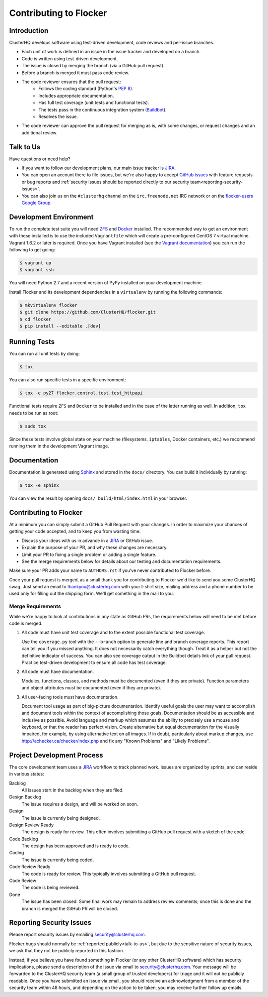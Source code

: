 .. _contribute:

=======================
Contributing to Flocker
=======================

Introduction
============

ClusterHQ develops software using test-driven development, code reviews and per-issue branches.

* Each unit of work is defined in an issue in the issue tracker and developed on a branch.

* Code is written using test-driven development.

* The issue is closed by merging the branch (via a GitHub pull request).

* Before a branch is merged it must pass code review.

* The code reviewer ensures that the pull request:
    * Follows the coding standard (Python's `PEP 8`_).

    * Includes appropriate documentation.

    * Has full test coverage (unit tests and functional tests).

    * The tests pass in the continuous integration system (`Buildbot`_).

    * Resolves the issue.

* The code reviewer can approve the pull request for merging as is, with some changes, or request changes and an additional review.

.. _PEP 8: http://legacy.python.org/dev/peps/pep-0008/
.. _Buildbot: http://build.clusterhq.com/


.. _talk-to-us:

Talk to Us
==========

Have questions or need help?

* If you want to follow our development plans, our main issue tracker is `JIRA`_.
* You can open an account there to file issues, but we're also happy to accept `GitHub issues`_ with feature requests or bug reports and :ref:`security issues should be reported directly to our security team<reporting-security-issues>`.
* You can also join us on the ``#clusterhq`` channel on the ``irc.freenode.net`` IRC network or on the `flocker-users Google Group`_.

.. _GitHub issues: https://github.com/ClusterHQ/flocker/issues
.. _flocker-users Google Group: https://groups.google.com/forum/?hl=en#!forum/flocker-users


Development Environment
=======================

To run the complete test suite you will need `ZFS`_ and `Docker`_ installed.
The recommended way to get an environment with these installed is to use the included ``Vagrantfile`` which will create a pre-configured CentOS 7 virtual machine.
Vagrant 1.6.2 or later is required.
Once you have Vagrant installed (see the `Vagrant documentation <https://docs.vagrantup.com/v2/>`_) you can run the following to get going:

.. code-block:: console

   $ vagrant up
   $ vagrant ssh

You will need Python 2.7 and a recent version of PyPy installed on your development machine.

Install Flocker and its development dependencies in a ``virtualenv`` by running the following commands:

.. code-block:: console

   $ mkvirtualenv flocker
   $ git clone https://github.com/ClusterHQ/flocker.git
   $ cd flocker
   $ pip install --editable .[dev]

.. _ZFS: http://zfsonlinux.org
.. _Docker: https://www.docker.com/


Running Tests
=============

You can run all unit tests by doing:

.. code-block:: console

   $ tox

You can also run specific tests in a specific environment:

.. code-block:: console

   $ tox -e py27 flocker.control.test.test_httpapi

Functional tests require ``ZFS`` and ``Docker`` to be installed and in the case of the latter running as well.
In addition, ``tox`` needs to be run as root:

.. code-block:: console

   $ sudo tox

Since these tests involve global state on your machine (filesystems, ``iptables``, Docker containers, etc.) we recommend running them in the development Vagrant image.


Documentation
=============

Documentation is generated using `Sphinx`_ and stored in the ``docs/`` directory.
You can build it individually by running:

.. code-block:: console

   $ tox -e sphinx

You can view the result by opening ``docs/_build/html/index.html`` in your browser.

.. _Sphinx: http://sphinx-doc.org/


Contributing to Flocker
=======================

At a minimum you can simply submit a GitHub Pull Request with your changes.
In order to maximize your chances of getting your code accepted, and to keep you from wasting time:

* Discuss your ideas with us in advance in a `JIRA`_ or GitHub issue.
* Explain the purpose of your PR, and why these changes are necessary.
* Limit your PR to fixing a single problem or adding a single feature.
* See the merge requirements below for details about our testing and documentation requirements.

Make sure your PR adds your name to ``AUTHORS.rst`` if you've never contributed to Flocker before.

Once your pull request is merged, as a small thank you for contributing to Flocker we'd like to send you some ClusterHQ swag.
Just send an email to thankyou@clusterhq.com with your t-shirt size, mailing address and a phone number to be used only for filling out the shipping form.
We'll get something in the mail to you.


Merge Requirements
^^^^^^^^^^^^^^^^^^

While we're happy to look at contributions in any state as GitHub PRs, the requirements below will need to be met before code is merged.

1. All code must have unit test coverage and to the extent possible functional test coverage.

   Use the ``coverage.py`` tool with the ``--branch`` option to generate line and branch coverage reports.
   This report can tell you if you missed anything.
   It does not necessarily catch everything though.
   Treat it as a helper but not the definitive indicator of success.
   You can also see coverage output in the Buildbot details link of your pull request.
   Practice test-driven development to ensure all code has test coverage.

2. All code must have documentation.

   Modules, functions, classes, and methods must be documented (even if they are private).
   Function parameters and object attributes must be documented (even if they are private).

3. All user-facing tools must have documentation.

   Document tool usage as part of big-picture documentation.
   Identify useful goals the user may want to accomplish and document tools within the context of accomplishing those goals.
   Documentation should be as accessible and inclusive as possible.
   Avoid language and markup which assumes the ability to precisely use a mouse and keyboard, or that the reader has perfect vision.
   Create alternative but equal documentation for the visually impaired, for example, by using alternative text on all images.
   If in doubt, particularly about markup changes, use http://achecker.ca/checker/index.php and fix any "Known Problems" and "Likely Problems".


Project Development Process
===========================

The core development team uses a `JIRA`_ workflow to track planned work.
Issues are organized by sprints, and can reside in various states:

Backlog
    All issues start in the backlog when they are filed.

Design Backlog
    The issue requires a design, and will be worked on soon.

Design
    The issue is currently being designed.

Design Review Ready
    The design is ready for review.
    This often involves submitting a GitHub pull request with a sketch of the code.

Code Backlog
    The design has been approved and is ready to code.

Coding
    The issue is currently being coded.

Code Review Ready
    The code is ready for review.
    This typically involves submitting a GitHub pull request.

Code Review
    The code is being reviewed.

Done
    The issue has been closed.
    Some final work may remain to address review comments; once this is done and the branch is merged the GitHub PR will be closed.


.. _reporting-security-issues:

Reporting Security Issues
=========================

Please report security issues by emailing security@clusterhq.com.

Flocker bugs should normally be :ref:`reported publicly<talk-to-us>`, but due to the sensitive nature of security issues, we ask that they not be publicly reported in this fashion.

Instead, if you believe you have found something in Flocker (or any other ClusterHQ software) which has security implications, please send a description of the issue via email to security@clusterhq.com.
Your message will be forwarded to the ClusterHQ security team (a small group of trusted developers) for triage and it will not be publicly readable.
Once you have submitted an issue via email, you should receive an acknowledgment from a member of the security team within 48 hours, and depending on the action to be taken, you may receive further follow up emails.

.. _JIRA: https://clusterhq.atlassian.net/secure/Dashboard.jspa
